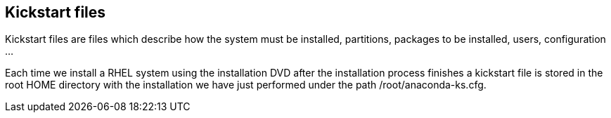 [#kickstart]
== Kickstart files

Kickstart files are files which describe how the system must be installed, partitions, packages to be installed, users, configuration ...

Each time we install a RHEL system using the installation DVD after the installation process finishes a kickstart file is stored in the root HOME directory with the installation we have just performed under the path /root/anaconda-ks.cfg.